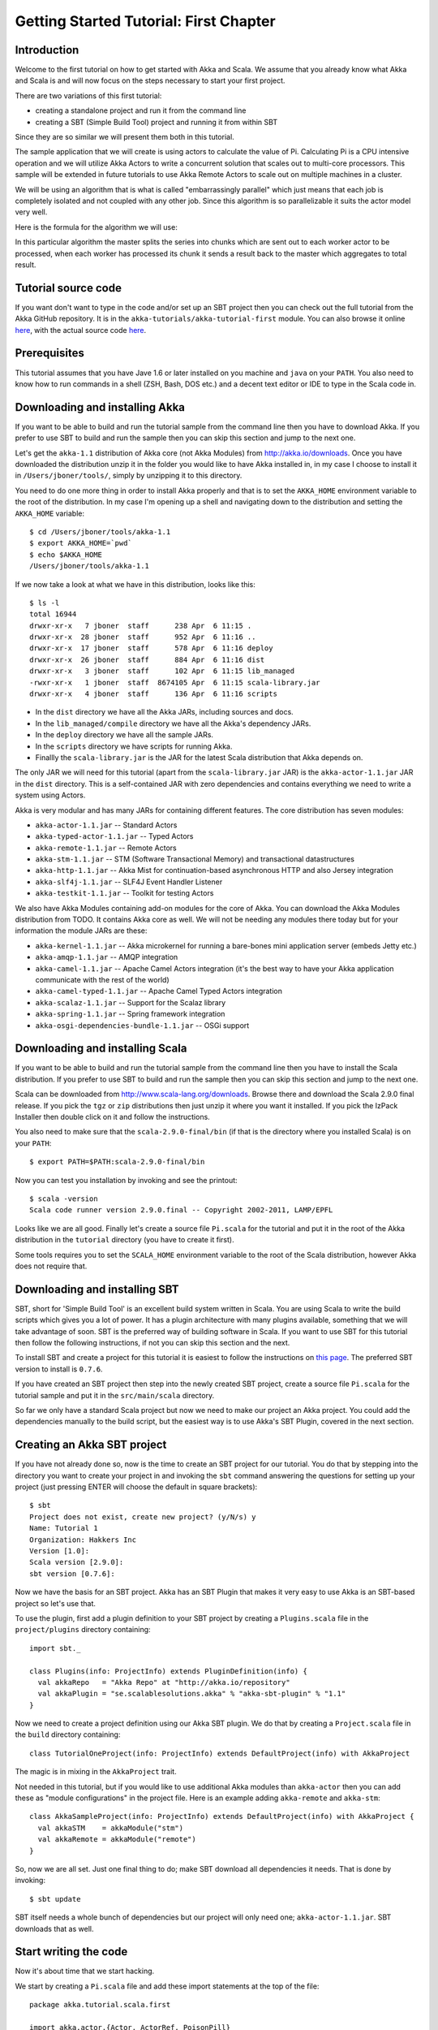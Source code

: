 Getting Started Tutorial: First Chapter
=======================================

Introduction
------------

Welcome to the first tutorial on how to get started with Akka and Scala. We assume that you already know what Akka and Scala is and will now focus on the steps necessary to start your first project.

There are two variations of this first tutorial:

- creating a standalone project and run it from the command line
- creating a SBT (Simple Build Tool) project and running it from within SBT

Since they are so similar we will present them both in this tutorial.

The sample application that we will create is using actors to calculate the value of Pi. Calculating Pi is a CPU intensive operation and we will utilize Akka Actors to write a concurrent solution that scales out to multi-core processors. This sample will be extended in future tutorials to use Akka Remote Actors to scale out on multiple machines in a cluster.

We will be using an algorithm that is what is called "embarrassingly parallel" which just means that each job is completely isolated and not coupled with any other job. Since this algorithm is so parallelizable it suits the actor model very well.

Here is the formula for the algorithm we will use:

.. image:: pi-formula.png

In this particular algorithm the master splits the series into chunks which are sent out to each worker actor to be processed, when each worker has processed its chunk it sends a result back to the master which aggregates to total result.

Tutorial source code
--------------------

If you want don't want to type in the code and/or set up an SBT project then you can check out the full tutorial from the Akka GitHub repository. It is in the ``akka-tutorials/akka-tutorial-first`` module. You can also browse it online `here <https://github.com/jboner/akka/tree/master/akka-tutorials/akka-tutorial-first>`_, with the actual source code `here <https://github.com/jboner/akka/blob/master/akka-tutorials/akka-tutorial-first/src/main/scala/Pi.scala>`_.

Prerequisites
-------------

This tutorial assumes that you have Jave 1.6 or later installed on you machine and ``java`` on your ``PATH``. You also need to know how to run commands in a shell (ZSH, Bash, DOS etc.) and a decent text editor or IDE to type in the Scala code in.

Downloading and installing Akka
-------------------------------

If you want to be able to build and run the tutorial sample from the command line then you have to download Akka. If you prefer to use SBT to build and run the sample then you can skip this section and jump to the next one.

Let's get the ``akka-1.1`` distribution of Akka core (not Akka Modules) from `http://akka.io/downloads <http://akka.io/downloads/>`_. Once you have downloaded the distribution unzip it in the folder you would like to have Akka installed in, in my case I choose to install it in ``/Users/jboner/tools/``, simply by unzipping it to this directory.

You need to do one more thing in order to install Akka properly and that is to set the ``AKKA_HOME`` environment variable to the root of the distribution. In my case I'm opening up a shell and navigating down to the distribution and setting the ``AKKA_HOME`` variable::

    $ cd /Users/jboner/tools/akka-1.1
    $ export AKKA_HOME=`pwd`
    $ echo $AKKA_HOME
    /Users/jboner/tools/akka-1.1

If we now take a look at what we have in this distribution, looks like this::

    $ ls -l
    total 16944
    drwxr-xr-x   7 jboner  staff      238 Apr  6 11:15 .
    drwxr-xr-x  28 jboner  staff      952 Apr  6 11:16 ..
    drwxr-xr-x  17 jboner  staff      578 Apr  6 11:16 deploy
    drwxr-xr-x  26 jboner  staff      884 Apr  6 11:16 dist
    drwxr-xr-x   3 jboner  staff      102 Apr  6 11:15 lib_managed
    -rwxr-xr-x   1 jboner  staff  8674105 Apr  6 11:15 scala-library.jar
    drwxr-xr-x   4 jboner  staff      136 Apr  6 11:16 scripts

- In the ``dist`` directory we have all the Akka JARs, including sources and docs.
- In the ``lib_managed/compile`` directory we have all the Akka's dependency JARs.
- In the ``deploy`` directory we have all the sample JARs.
- In the ``scripts`` directory we have scripts for running Akka.
- Finallly the ``scala-library.jar`` is the JAR for the latest Scala distribution that Akka depends on.

The only JAR we will need for this tutorial (apart from the ``scala-library.jar`` JAR) is the ``akka-actor-1.1.jar`` JAR in the ``dist`` directory. This is a self-contained JAR with zero dependencies and contains everything we need to write a system using Actors.

Akka is very modular and has many JARs for containing different features. The core distribution has seven modules:

- ``akka-actor-1.1.jar`` -- Standard Actors
- ``akka-typed-actor-1.1.jar`` -- Typed Actors
- ``akka-remote-1.1.jar`` -- Remote Actors
- ``akka-stm-1.1.jar`` -- STM (Software Transactional Memory) and transactional datastructures
- ``akka-http-1.1.jar`` -- Akka Mist for continuation-based asynchronous HTTP and also Jersey integration
- ``akka-slf4j-1.1.jar`` -- SLF4J Event Handler Listener
- ``akka-testkit-1.1.jar`` -- Toolkit for testing Actors

We also have Akka Modules containing add-on modules for the core of Akka. You can download the Akka Modules distribution from TODO. It contains Akka core as well. We will not be needing any modules there today but for your information the module JARs are these:

- ``akka-kernel-1.1.jar`` -- Akka microkernel for running a bare-bones mini application server (embeds Jetty etc.)
- ``akka-amqp-1.1.jar`` -- AMQP integration
- ``akka-camel-1.1.jar`` -- Apache Camel Actors integration (it's the best way to have your Akka application communicate with the rest of the world)
- ``akka-camel-typed-1.1.jar`` -- Apache Camel Typed Actors integration
- ``akka-scalaz-1.1.jar`` -- Support for the Scalaz library
- ``akka-spring-1.1.jar`` -- Spring framework integration
- ``akka-osgi-dependencies-bundle-1.1.jar`` -- OSGi support

Downloading and installing Scala
--------------------------------

If you want to be able to build and run the tutorial sample from the command line then you have to install the Scala distribution. If you prefer to use SBT to build and run the sample then you can skip this section and jump to the next one.

Scala can be downloaded from `http://www.scala-lang.org/downloads <http://www.scala-lang.org/downloads>`_. Browse there and download the Scala 2.9.0 final release. If you pick the ``tgz`` or ``zip`` distributions then just unzip it where you want it installed. If you pick the IzPack Installer then double click on it and follow the instructions.

You also need to make sure that the ``scala-2.9.0-final/bin`` (if that is the directory where you installed Scala) is on your ``PATH``::

    $ export PATH=$PATH:scala-2.9.0-final/bin

Now you can test you installation by invoking and see the printout::

    $ scala -version
    Scala code runner version 2.9.0.final -- Copyright 2002-2011, LAMP/EPFL

Looks like we are all good. Finally let's create a source file ``Pi.scala`` for the tutorial and put it in the root of the Akka distribution in the ``tutorial`` directory (you have to create it first).

Some tools requires you to set the ``SCALA_HOME`` environment variable to the root of the Scala distribution, however Akka does not require that.

Downloading and installing SBT
------------------------------

SBT, short for 'Simple Build Tool' is an excellent build system written in Scala. You are using Scala to write the build scripts which gives you a lot of power. It has a plugin architecture with many plugins available, something that we will take advantage of soon. SBT is the preferred way of building software in Scala. If you want to use SBT for this tutorial then follow the following instructions, if not you can skip this section and the next.

To install SBT and create a project for this tutorial it is easiest to follow the instructions on `this page <http://code.google.com/p/simple-build-tool/wiki/Setup>`_. The preferred SBT version to install is ``0.7.6``.

If you have created an SBT project then step into the newly created SBT project, create a source file ``Pi.scala`` for the tutorial sample and put it in the ``src/main/scala`` directory.

So far we only have a standard Scala project but now we need to make our project an Akka project. You could add the dependencies manually to the build script, but the easiest way is to use Akka's SBT Plugin, covered in the next section.

Creating an Akka SBT project
----------------------------

If you have not already done so, now is the time to create an SBT project for our tutorial. You do that by stepping into the directory you want to create your project in and invoking the ``sbt`` command answering the questions for setting up your project (just pressing ENTER will choose the default in square brackets)::

    $ sbt
    Project does not exist, create new project? (y/N/s) y
    Name: Tutorial 1
    Organization: Hakkers Inc
    Version [1.0]:
    Scala version [2.9.0]:
    sbt version [0.7.6]:

Now we have the basis for an SBT project. Akka has an SBT Plugin that makes it very easy to use Akka is an SBT-based project so let's use that.

To use the plugin, first add a plugin definition to your SBT project by creating a ``Plugins.scala`` file in the ``project/plugins`` directory containing::

    import sbt._

    class Plugins(info: ProjectInfo) extends PluginDefinition(info) {
      val akkaRepo   = "Akka Repo" at "http://akka.io/repository"
      val akkaPlugin = "se.scalablesolutions.akka" % "akka-sbt-plugin" % "1.1"
    }

Now we need to create a project definition using our Akka SBT plugin. We do that by creating a ``Project.scala`` file in the ``build`` directory containing::

    class TutorialOneProject(info: ProjectInfo) extends DefaultProject(info) with AkkaProject

The magic is in mixing in the ``AkkaProject`` trait.

Not needed in this tutorial, but if you would like to use additional Akka modules than ``akka-actor`` then you can add these as "module configurations" in the project file. Here is an example adding ``akka-remote`` and ``akka-stm``::

    class AkkaSampleProject(info: ProjectInfo) extends DefaultProject(info) with AkkaProject {
      val akkaSTM    = akkaModule("stm")
      val akkaRemote = akkaModule("remote")
    }

So, now we are all set. Just one final thing to do; make SBT download all dependencies it needs. That is done by invoking::

    $ sbt update

SBT itself needs a whole bunch of dependencies but our project will only need one; ``akka-actor-1.1.jar``. SBT downloads that as well.

Start writing the code
----------------------

Now it's about time that we start hacking.

We start by creating a ``Pi.scala`` file and add these import statements at the top of the file::

    package akka.tutorial.scala.first

    import akka.actor.{Actor, ActorRef, PoisonPill}
    import Actor._
    import akka.routing.{Routing, CyclicIterator}
    import Routing._
    import akka.dispatch.Dispatchers

    import java.util.concurrent.CountDownLatch

If you are using SBT in this tutorial then create the file in the ``src/main/scala`` directory.

If you are using the command line tools then just create the file wherever you want, I will create it in a directory called ``tutorial`` the root of the Akka distribution, e.g. in ``$AKKA_HOME/tutorial/Pi.scala``.

Creating the messages
---------------------

The design we are aiming for is to have one ``Master`` actor initiating the computation, creating a set of ``Worker`` actors. Then it splits up the work into discrete chunks, sends out these work chunks to the different workers in a round-robin fashion. The master then waits until all the workers have completed all the work and sent back the result for aggregation. When computation is completed the master prints out the result,  shuts down all workers an then himself.

With this in mind, let's now create the messages that we want to have flowing in the system. We need three different messages:

- ``Calculate`` -- starts the calculation
- ``Work`` -- contains the work assignment
- ``Result`` -- contains the result from the worker's calculation

Messages sent to actors should always be immutable to avoid sharing mutable state. In scala we have 'case classes' which make excellent messages. So let's start by creating three messages as case classes.  We also create a common base trait for our messages (that we define as being ``sealed`` in order to prevent creating messages outside our control)::

    sealed trait PiMessage

    case object Calculate extends PiMessage

    case class Work(arg: Int, nrOfElements: Int) extends PiMessage

    case class Result(value: Double) extends PiMessage

Creating the worker
-------------------

Now we can create the worker actor.  This is done by mixing in the ``Actor`` trait and defining the ``receive`` method. The ``receive`` method defines our message handler. We expect it to be able to handle the ``Work`` message so we need to add a handler for this message::

    class Worker extends Actor {
      def receive = {
        case Work(arg, nrOfElements) =>
          self reply Result(calculatePiFor(arg, nrOfElements)) // perform the work
      }
    }

As you can see we have now created an ``Actor`` with a ``receive`` method that as a handler for the ``Work`` message. In this handler we invoke the ``calculatePiFor(..)`` method, wraps the result in a ``Result`` message and sends it back to the original sender using ``self.reply``. In Akka the sender reference is implicitly passed along with the message so that the receiver can always reply or store away the sender reference use.

The only thing missing in our ``Worker`` actor is the implementation on the ``calculatePiFor(..)`` method. There are many ways we can implement this algorithm in Scala, in this introductory tutorial we have chosen an imperative style using a for comprehension and an accumulator::

    def calculatePiFor(start: Int, elems: Int): Double = {
      var acc = 0.0
      for (i <- start until (start + elems))
        acc += 4 * math.pow(-1, i) / (2 * i + 1)
      acc
    }

Creating the master
-------------------

The master actor is a little bit more involved. In its constructor we need to create the workers (the ``Worker`` actors) and start them. We will also wrap them in a load-balancing router to make it easier to spread out the work evenly between the workers. Let's do that first::

    // create the workers
    val workers = Vector.fill(nrOfWorkers)(actorOf[Worker].start)

    // wrap them with a load-balancing router
    val router = Routing.loadBalancerActor(CyclicIterator(workers)).start

As you can see we are using the ``actorOf`` factory method to create actors, this method returns as an ``ActorRef`` which is a reference to our newly created actor.  This method is available in the ``Actor`` object but is usually imported::

    import akka.actor.Actor._

Now we have a router that is representing all our workers in a single abstraction. If you paid attention to the code above to see that we were using the ``nrOfWorkers`` variable. This variable and others we have to pass to the ``Master`` actor in its constructor. So now let's create the master actor. We had to pass in three integer variables needed:

- ``nrOfWorkers`` -- defining how many workers we should start up
- ``nrOfMessages`` -- defining how many number chunks should send out to the workers
- ``nrOfElements`` -- defining how big the number chunks sent to each worker should be

Let's now write the master actor::

    class Master(nrOfWorkers: Int, nrOfMessages: Int, nrOfElements: Int, latch: CountDownLatch)
      extends Actor {

      var pi: Double = _
      var nrOfResults: Int = _
      var start: Long = _

      // create the workers
      val workers = Vector.fill(nrOfWorkers)(actorOf[Worker].start)

      // wrap them with a load-balancing router
      val router = Routing.loadBalancerActor(CyclicIterator(workers)).start

      def receive = { ... }

      override def preStart = start = System.currentTimeMillis

      override def postStop = {
        // tell the world that the calculation is complete
        println(
          "\n\tPi estimate: \t\t%s\n\tCalculation time: \t%s millis"
          .format(pi, (System.currentTimeMillis - start)))
        latch.countDown
      }
    }

Couple of things are worth explaining further.

First, we are passing in a ``java.util.concurrent.CountDownLatch`` to the ``Master`` actor. This latch is only used for plumbing, to have a simple way of letting the outside world knowing when the master can deliver the result and shut down. In more idiomatic Akka code, as we will see in part two of this tutorial series, we would not use a latch.

Second, we are adding a couple of life-cycle callback methods; ``preStart`` and ``postStop``. In the ``preStart`` callback we are recording the time when the actor is started and in the ``postStop`` callback we are printing out the result (the approximation of Pi) and the time it took to calculate it. In this call we also invoke ``latch.countDown`` to tell the outside world that we are done.

But we are not done yet. We are missing the message handler for the ``Master`` actor. This message handler needs to be able to react to two different messages:

- ``Calculate`` -- which should start the calculation
- ``Result`` -- which should aggregate the different results

The ``Calculate`` handler is sending out work to all the ``Worker`` actors and after doing that it also sends a ``Broadcast(PoisonPill)`` message to the router, which will send out the ``PoisonPill`` message to all the actors it is representing (in our case all the ``Worker`` actors). The ``PoisonPill`` is a special kind of message that tells the receiver to shut himself down using the normal shutdown; ``self.stop``. Then we also send a ``PoisonPill`` to the router itself (since it's also an actor that we want to shut down).

The ``Result`` handler is simpler, here we just get the value  from the ``Result`` message and aggregate it to our ``pi`` member variable. We also keep track of how many results we have received back and if it matches the number of tasks sent out the ``Master`` actor considers itself done and shuts himself down.

Now, let's capture this in code::

    // message handler
    def receive = {
      case Calculate =>
        // schedule work
        for (i <- 0 until nrOfMessages) router ! Work(i * nrOfElements, nrOfElements)

        // send a PoisonPill to all workers telling them to shut down themselves
        router ! Broadcast(PoisonPill)

        // send a PoisonPill to the router, telling him to shut himself down
        router ! PoisonPill

      case Result(value) =>
        // handle result from the worker
        pi += value
        nrOfResults += 1
        if (nrOfResults == nrOfMessages) self.stop
    }

Bootstrap the calculation
-------------------------

Now the only thing that is left to implement is the runner that should bootstrap and run his calculation for us. We do that by creating an object that we call ``Pi``, here we can extend the ``App`` trait in Scala which means that we will be able to run this as an application directly from the command line. The ``Pi`` object is a perfect container module for our actors and messages, so let's put them all there. We also create a method ``calculate`` in which we start up the ``Master`` actor and waits for it to finish::

    object Pi extends App {

      calculate(nrOfWorkers = 4, nrOfElements = 10000, nrOfMessages = 10000)

      ... // actors and messages

      def calculate(nrOfWorkers: Int, nrOfElements: Int, nrOfMessages: Int) {

        // this latch is only plumbing to know when the calculation is completed
        val latch = new CountDownLatch(1)

        // create the master
        val master = actorOf(new Master(nrOfWorkers, nrOfMessages, nrOfElements, latch)).start

        // start the calculation
        master ! Calculate

        // wait for master to shut down
        latch.await
      }
    }

That's it. Now we are done.

But before we package it up and run it, let's take a look at the full code now, with package declaration, imports and all of::

    package akka.tutorial.scala.first

    import akka.actor.{Actor, ActorRef, PoisonPill}
    import Actor._
    import akka.routing.{Routing, CyclicIterator}
    import Routing._
    import akka.dispatch.Dispatchers

    import java.util.concurrent.CountDownLatch

    object Pi extends App {

      calculate(nrOfWorkers = 4, nrOfElements = 10000, nrOfMessages = 10000)

      // ====================
      // ===== Messages =====
      // ====================
      sealed trait PiMessage
      case object Calculate extends PiMessage
      case class Work(arg: Int, nrOfElements: Int) extends PiMessage
      case class Result(value: Double) extends PiMessage

      // ==================
      // ===== Worker =====
      // ==================
      class Worker extends Actor {

        // define the work
        def calculatePiFor(start: Int, elems: Int): Double = {
          var acc = 0.0
          for (i <- start until (start + elems))
            acc += 4 * math.pow(-1, i) / (2 * i + 1)
          acc
        }

        def receive = {
          case Work(arg, nrOfElements) =>
            self reply Result(calculatePiFor(arg, nrOfElements)) // perform the work
        }
      }

      // ==================
      // ===== Master =====
      // ==================
      class Master(nrOfWorkers: Int, nrOfMessages: Int, nrOfElements: Int, latch: CountDownLatch)
        extends Actor {

        var pi: Double = _
        var nrOfResults: Int = _
        var start: Long = _

        // create the workers
        val workers = Vector.fill(nrOfWorkers)(actorOf[Worker].start)

        // wrap them with a load-balancing router
        val router = Routing.loadBalancerActor(CyclicIterator(workers)).start

        // message handler
        def receive = {
          case Calculate =>
            // schedule work
            for (i <- 0 until nrOfMessages) router ! Work(i * nrOfElements, nrOfElements)

            // send a PoisonPill to all workers telling them to shut down themselves
            router ! Broadcast(PoisonPill)

            // send a PoisonPill to the router, telling him to shut himself down
            router ! PoisonPill

          case Result(value) =>
            // handle result from the worker
            pi += value
            nrOfResults += 1
            if (nrOfResults == nrOfMessages) self.stop
        }

        override def preStart = start = System.currentTimeMillis

        override def postStop = {
          // tell the world that the calculation is complete
          println(
            "\n\tPi estimate: \t\t%s\n\tCalculation time: \t%s millis"
            .format(pi, (System.currentTimeMillis - start)))
          latch.countDown
        }
      }

      // ==================
      // ===== Run it =====
      // ==================
      def calculate(nrOfWorkers: Int, nrOfElements: Int, nrOfMessages: Int) {

        // this latch is only plumbing to know when the calculation is completed
        val latch = new CountDownLatch(1)

        // create the master
        val master = actorOf(new Master(nrOfWorkers, nrOfMessages, nrOfElements, latch)).start

        // start the calculation
        master ! Calculate

        // wait for master to shut down
        latch.await
      }
    }

Run it as a command line application
------------------------------------

If you have not typed (or copied) in the code for the tutorial in the ``$AKKA_HOME/tutorial/Pi.scala`` then now is the time. When that is done open up a shell and step in to the Akka distribution (``cd $AKKA_HOME``).

First we need to compile the source file. That is done with Scala's compiler ``scalac``. Our application depends on the ``akka-actor-1.1.jar`` JAR file, so let's add that to the compiler classpath when we compile the source::

    $ scalac -cp dist/akka-actor-1.1.jar tutorial/Pi.scala

When we have compiled the source file we are ready to run the application. This is done with ``java`` but yet again we need to add the ``akka-actor-1.1.jar`` JAR file to the classpath, this time we also need to add the Scala runtime library ``scala-library.jar`` and the classes we compiled ourselves to the classpath::

    $ java -cp dist/akka-actor-1.1.jar:scala-library.jar:tutorial akka.tutorial.scala.first.Pi
    AKKA_HOME is defined as [/Users/jboner/src/akka-stuff/akka-core], loading config from \
      [/Users/jboner/src/akka-stuff/akka-core/config/akka.conf].

    Pi estimate:        3.1435501812459323
    Calculation time:   858 millis

Yippee! It is working.

Run it inside SBT
-----------------

If you have based the tutorial on SBT then you can run the application directly inside SBT. First you need to compile the project::

    $ sbt
    > update
    ...
    > compile
    ...

When this in done we can start up a Scala REPL (console/interpreter) directly inside SBT with our dependencies and classes on the classpath::

    > console
    ...
    scala>

In this REPL we can now evaluate Scala code. For example run our application::

    scala> akka.tutorial.scala.first.Pi.calculate(
         | nrOfWorkers = 4, nrOfElements = 10000, nrOfMessages = 10000)
    AKKA_HOME is defined as [/Users/jboner/src/akka-stuff/akka-core], loading config from \
      [/Users/jboner/src/akka-stuff/akka-core/config/akka.conf].

    Pi estimate:        3.1435501812459323
    Calculation time:   942 millis

See it complete the calculation and print out the result. When that is done we can exit the REPL::

    > :quit

Yippee! It is working.

Conclusion
----------

Now we have learned how to create our first Akka project utilizing Akka's actors to speed up a computation intensive problem by scaling out on multi-core processors (also known as scaling up). We have also learned how to compile and run an Akka project utilizing either the tools on the command line or the SBT build system.

Now we are ready to take on more advanced problems. In the next tutorial we will build upon this one, refactor it into more idiomatic Akka and Scala code and introduce a few new concepts and abstractions. Whenever you feel ready, join me in the `Getting Started Tutorial: Second Chapter <TODO>`_.

Happy hakking.
